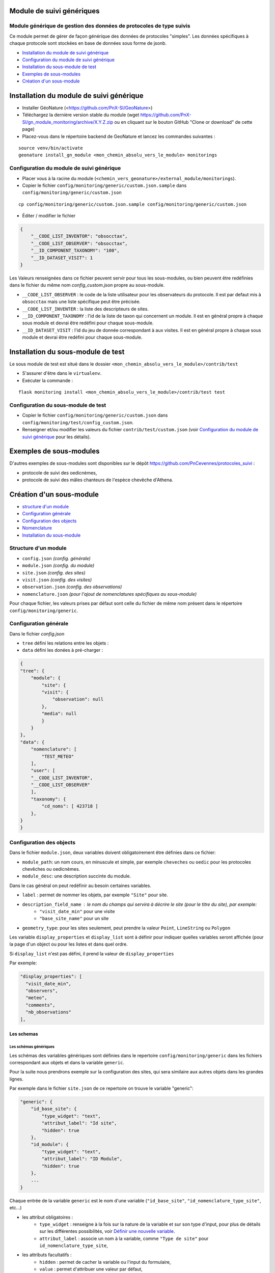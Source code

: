 ==========================
Module de suivi génériques
==========================


--------------------------------------------------------------------
Module générique de gestion des données de protocoles de type suivis
--------------------------------------------------------------------

Ce module permet de gérer de façon générique des données de protocoles "simples".
Les données spécifiques à chaque protocole sont stockées en base de données sous forme de jsonb.


.. image:: docs/images/apercu.png
    :alt: Liste des sites du protocole de test
    :width: 800

* `Installation du module de suivi générique`_
* `Configuration du module de suivi générique`_
* `Installation du sous-module de test`_
* `Exemples de sous-modules`_
* `Création d'un sous-module`_


=========================================
Installation du module de suivi générique
=========================================

* Installer GéoNature (<https://github.com/PnX-SI/GeoNature>)
* Téléchargez la dernière version stable du module (wget https://github.com/PnX-SI/gn_module_monitoring/archive/X.Y.Z.zip ou en cliquant sur le bouton GitHub "Clone or download" de cette page)
* Placez-vous dans le répertoire backend de GeoNature et lancez les commandes suivantes :

::

    source venv/bin/activate 
    geonature install_gn_module <mon_chemin_absolu_vers_le_module> monitorings


------------------------------------------
Configuration du module de suivi générique
------------------------------------------

* Placer vous à la racine du module (``<chemin_vers_geonature>/external_module/monitorings``). 
* Copier le fichier ``config/monitoring/generic/custom.json.sample`` dans ``config/monitoring/generic/custom.json``

:: 

    cp config/monitoring/generic/custom.json.sample config/monitoring/generic/custom.json

* Éditer / modifier le fichier

.. code-block:: JSON

    {
        "__CODE_LIST_INVENTOR": "obsocctax",
        "__CODE_LIST_OBSERVER": "obsocctax",
        "__ID_COMPONENT_TAXONOMY": "100",
        "__ID_DATASET_VISIT": 1
    }

Les Valeurs renseignées dans ce fichier peuvent servir pour tous les sous-modules, ou bien peuvent être redéfinies dans le fichier du même nom `config_custom.json` propre au sous-module.

* ``__CODE_LIST_OBSERVER`` : le code de la liste utilisateur pour les observateurs du protocole.
  Il est par defaut mis à ``obsocctax`` mais une liste spécifique peut être précisée.
* ``__CODE_LIST_INVENTER`` : la liste des descripteurs de sites.
* ``__ID_COMPONENT_TAXONOMY`` : l'id de la liste de taxon qui concernent un module. Il est en général propre à chaque sous module et devrai être redéfini pour chaque sous-module.
* ``__ID_DATASET_VISIT`` : l'id du jeu de donnée correspondant à aux visites. Il est en général propre à chaque sous module et devrai être redéfini pour chaque sous-module.


===================================
Installation du sous-module de test
===================================

Le sous module de test est situé dans le dossier ``<mon_chemin_absolu_vers_le_module>/contrib/test``


* S'assurer d'être dans le ``virtualenv``.
* Exécuter la commande :

::

    flask monitoring install <mon_chemin_absolu_vers_le_module>/contrib/test test


------------------------------------
Configuration du sous-module de test
------------------------------------

* Copier le fichier ``config/monitoring/generic/custom.json`` dans ``config/monitoring/test/config_custom.json``.
* Renseigner et/ou modifier les valeurs du fichier ``contrib/test/custom.json`` (voir `Configuration du module de suivi générique`_ pour les détails).


========================
Exemples de sous-modules
========================

D'autres exemples de sous-modules sont disponibles sur le dépôt https://github.com/PnCevennes/protocoles_suivi :

* protocole de suivi des oedicnèmes,
* protocole de suivi des mâles chanteurs de l'espèce chevêche d'Athena.

=========================
Création d'un sous-module
=========================

* `structure d'un module`_
* `Configuration générale`_
* `Configuration des objects`_
* `Nomenclature`_
* `Installation du sous-module`_

---------------------
Structure d'un module
---------------------

* ``config.json`` `(config. générale)`
* ``module.json`` `(config. du module)`
* ``site.json`` `(config. des sites)`
* ``visit.json`` `(config. des visites)`
* ``observation.json`` `(config. des observations)`
* ``nomenclature.json`` `(pour l'ajout de nomenclatures spécifiques au sous-module)`

Pour chaque fichier, les valeurs prises par défaut sont celle du fichier de même nom présent dans le répertoire ``config/monitoring/generic``.

----------------------
Configuration générale
----------------------

Dans le fichier `config.json`

* ``tree`` défini les relations entre les objets :
* ``data`` défini les donées à pré-charger :


.. code-block:: JSON

    {
    "tree": {
        "module": {
            "site": {
            "visit": {
                "observation": null
            },
            "media": null
            }
        }
    },
    "data": {
        "nomenclature": [
            "TEST_METEO"
        ],
        "user": [
        "__CODE_LIST_INVENTOR",
        "__CODE_LIST_OBSERVER"
        ],
        "taxonomy": {
            "cd_noms": [ 423718 ]
        },
    }
    }

-------------------------
Configuration des objects
-------------------------

Dans le fichier ``module.json``,  deux variables doivent obligatoirement être définies dans ce fichier:

* ``module_path``: un nom cours, en minuscule et simple, par exemple ``cheveches`` ou ``oedic`` pour les protocoles chevêches ou oedicnèmes.
* ``module_desc``: une description succinte du module.

Dans le cas général on peut redéfinir au besoin certaines variables.

* ``label`` : permet de nommer les objets, par exemple ``"Site"`` pour site.
* ``description_field_name`` : le nom du champs qui servira à décrire le site (pour le titre du site), par exemple:
    * ``"visit_date_min"`` pour une visite
    * ``"base_site_name"`` pour un site
* ``geometry_type``: pour les sites seulement, peut prendre la valeur ``Point``, ``LineString`` ou  ``Polygon``

Les variable ``display_properties`` et ``display_list`` sont à définir pour indiquer quelles variables seront affichée (pour la page d'un object ou pour les listes et dans quel ordre.

Si ``display_list`` n'est pas défini, il prend la valeur de  ``display_properties``

Par exemple:

.. code-block:: JSON

  "display_properties": [
    "visit_date_min",
    "observers",
    "meteo",
    "comments",
    "nb_observations"
  ],



Les schemas
===========

Les schémas génériques
----------------------

Les schémas des variables génériques sont définies dans le repertoire ``config/monitoring/generic`` dans les fichiers correspondant aux objets
et dans la variable ``generic``.

Pour la suite nous prendrons exemple sur la configuration des sites, qui sera similaire aux autres objets dans les grandes lignes.

Par exemple dans le fichier ``site.json`` de ce repertoire on trouve le variable "generic":

.. code-block:: JSON

    "generic": {
        "id_base_site": {
            "type_widget": "text",
            "attribut_label": "Id site",
            "hidden": true
        },
        "id_module": {
            "type_widget": "text",
            "attribut_label": "ID Module",
            "hidden": true
        },
        ...
    } 

Chaque entrée de la variable ``generic`` est le nom d'une variable (``"id_base_site"``, ``"id_nomenclature_type_site"``, etc...)

* les attribut obligatoires :
    * ``type_widget`` : renseigne à la fois sur la nature de la variable et sur son type d'input, pour plus de détails sur les différentes possibilités, voir `Définir une nouvelle variable`_.
    * ``attribut_label`` : associe un nom à la variable, comme ``"Type de site"`` pour ``id_nomenclature_type_site``,
* les attributs facultatifs :
    * ``hidden`` : permet de cacher la variable ou l'input du formulaire,
    * ``value`` : permet d'attribuer une valeur par défaut,
    * ``required`` : permet de rendre un input obligatoire.
* les attributs `spéciaux` :
    * ``type_util``: peut prendre pour valeur ``"user"``, ``"nomenclature"`` ou  ``"taxonomy"``.  Permet d'indiquer qu'il s'agit ici d'une id (d'une nomenclature) et de traiter cette variable en fonction.


Définir une nouvelle variable
-----------------------------

    Pour définir une nouvelle variable ou aussi rédéfinir une caractéristique d'une variable générique, il faut créer un variable nommée ``specific`` dans le fichier ``site.json`` afin de définir le schéma spécifique pour cet objet.

* texte : une variable facultative

.. code-block:: JSON

    ...
    "specific": {
    ...
        nom_contact": {
            "type_widget": "text",
            "attribut_label": "Nom du contact"
        }
    ...
    }

* entier : le numéro du passage compris entre 1 et 2 et obligatoire

.. code-block:: JSON

    ...
        "num_passage": {
            "type_widget": "int",
            "attribut_label": "Numéro de passage",
            "required": true,
            "min": 1,
            "max": 2
        }
    ...
    
* utilisateur : choix de plusieurs noms utilisateurs dans une liste: 

.. code-block:: JSON

    ...
        "observers": {
            "attribut_label": "Observateurs",
            "type_widget": "observers",
            "type_util": "user",
            "code_list": "__CODE_LIST_OBSERVER",
        },
    ...

Ici la variable ``"__CODE_LIST_OBSERVER"`` sera à redéfinir dans le fichier ``custom.json`` à l'installation du sous-module.

Il est important d'ajouter ``"type_util": "user",``.

* nomenclature : un choix obligatoire parmi une liste définie par un type de nomenclature

.. code-block:: JSON

        "id_nomenclature_nature_observation": {
            "type_widget": "nomenclature",
            "attribut_label": "Nature de l'observation",
            "code_nomenclature_type": "OED_NAT_OBS",
            "required": true,
            "type_util": "nomenclature"
        },

La variable ``"code_nomenclature_type": "OED_NAT_OBS",`` définit le type de nomenclature.

Il est important d'ajouter ``"type_util": "nomenclature",``.

* Un choix dans une liste de taxon:

.. code-block:: JSON

        "cd_nom": {
            "type_widget": "taxonomy",
            "attribut_label": "Taxon",
            "type_util": "taxonomy",
            "required": true,
            "idComponent": "__ID_COMPONENT_TAXONOMY"
        },

La variable ``"idComponent": "__ID_COMPONENT_TAXONOMY"`` définit la liste de taxon.

Il est important d'ajouter ``"type_util": "taxonomy",``.

Redéfinir une variable existante
--------------------------------

Dans plusieurs cas, on peut avoir besoin de redéfinir un élément du schéma.
On rajoutera cet élément dans notre variable ``specific`` et cet élément sera mis à jour:

* Changer le label d'un élément et le rendre visible et obligatoire

.. code-block:: JSON
    
    ...
    "specific": {
        ...
        "visit_date_max": {
            "attribut_label": "Date de fin de visite",
            "hidden": false,
            "required": true
        }
        ...
    }   

* Donner une valeur par défault à une nomenclature et cacher l'élément

    Dans le cas où la variable ``type_widget`` est redefinie, il faut redéfinir toutes les variables.

.. code-block:: JSON

        "id_nomenclature_type_site": {
            "type_widget": "text",
            "attribut_label": "Type site",
            "type_util": "nomenclature",
            "value": {
                "code_nomenclature_type": "TYPE_SITE",
                "cd_nomenclature": "OEDIC"
            },
            "hidden": true
        }

Il est important d'ajouter ``"type_util": "nomenclaure",``.

Pour renseigner la valeur de la nomenclature, on spécifie 
    * le type de nomenclare ``"code_nomenclature_type"`` (correspond au champs mnemonique du type)
    * le code de la nomenclature ``"cd_nomenclature"``.

------------
Nomenclature
------------

Ce fichier permet de renseigner la nomenclature spécifique au sous-module.
Elle sera insérée en base lors de l'installation du module. 

Un exemple de fichier:

.. code-block:: JSON

    {
    "types": [
        {
        "mnemonique": "TEST_METEO",
        "label_default": "Météo",
        "definition_default": "Météo (protocôle de suivi test)"
        }
    ],
    "nomenclatures": [
        {
        "type":"TEST_METEO",
        "cd_nomenclature": "METEO_B",
        "mnemonique": "Beau",
        "label_default": "Beau temps",
        "definition_default": "Beau temps (test)"
        },
        {
        "type":"TEST_METEO",
        "cd_nomenclature": "METEO_M",
        "mnemonique": "Mauvais",
        "label_default": "Mauvais temps",
        "definition_default": "Mauvais temps (test)"
        }
    ]
    }


---------------------------
Installation du sous-module
---------------------------

Procéder comme pour `Installation du sous-module de test`_
